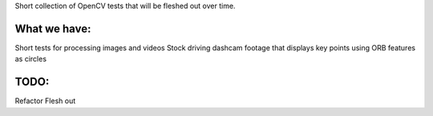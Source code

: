 Short collection of OpenCV tests that will be fleshed out over time. 

What we have:
-------------

Short tests for processing images and videos
Stock driving dashcam footage that displays key points using ORB features as circles

TODO:
-----
Refactor
Flesh out


